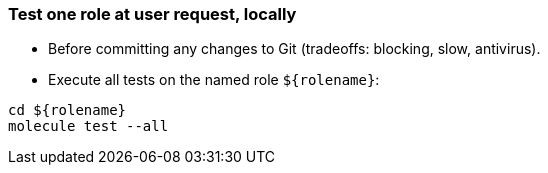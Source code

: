 
### Test one role at user request, locally

* Before committing any changes to Git (tradeoffs: blocking, slow, antivirus).

* Execute all tests on the named role `${rolename}`:

----
cd ${rolename}
molecule test --all
----
